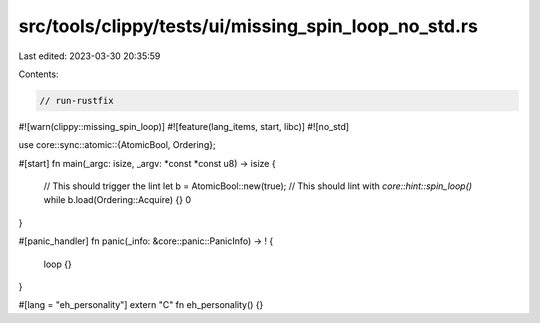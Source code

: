 src/tools/clippy/tests/ui/missing_spin_loop_no_std.rs
=====================================================

Last edited: 2023-03-30 20:35:59

Contents:

.. code-block:: rs

    // run-rustfix
#![warn(clippy::missing_spin_loop)]
#![feature(lang_items, start, libc)]
#![no_std]

use core::sync::atomic::{AtomicBool, Ordering};

#[start]
fn main(_argc: isize, _argv: *const *const u8) -> isize {
    // This should trigger the lint
    let b = AtomicBool::new(true);
    // This should lint with `core::hint::spin_loop()`
    while b.load(Ordering::Acquire) {}
    0
}

#[panic_handler]
fn panic(_info: &core::panic::PanicInfo) -> ! {
    loop {}
}

#[lang = "eh_personality"]
extern "C" fn eh_personality() {}


